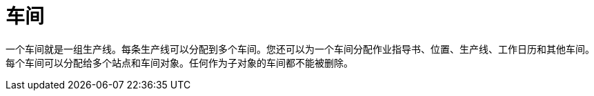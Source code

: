 = 车间

一个车间就是一组生产线。每条生产线可以分配到多个车间。您还可以为一个车间分配作业指导书、位置、生产线、工作日历和其他车间。每个车间可以分配给多个站点和车间对象。任何作为子对象的车间都不能被删除。
